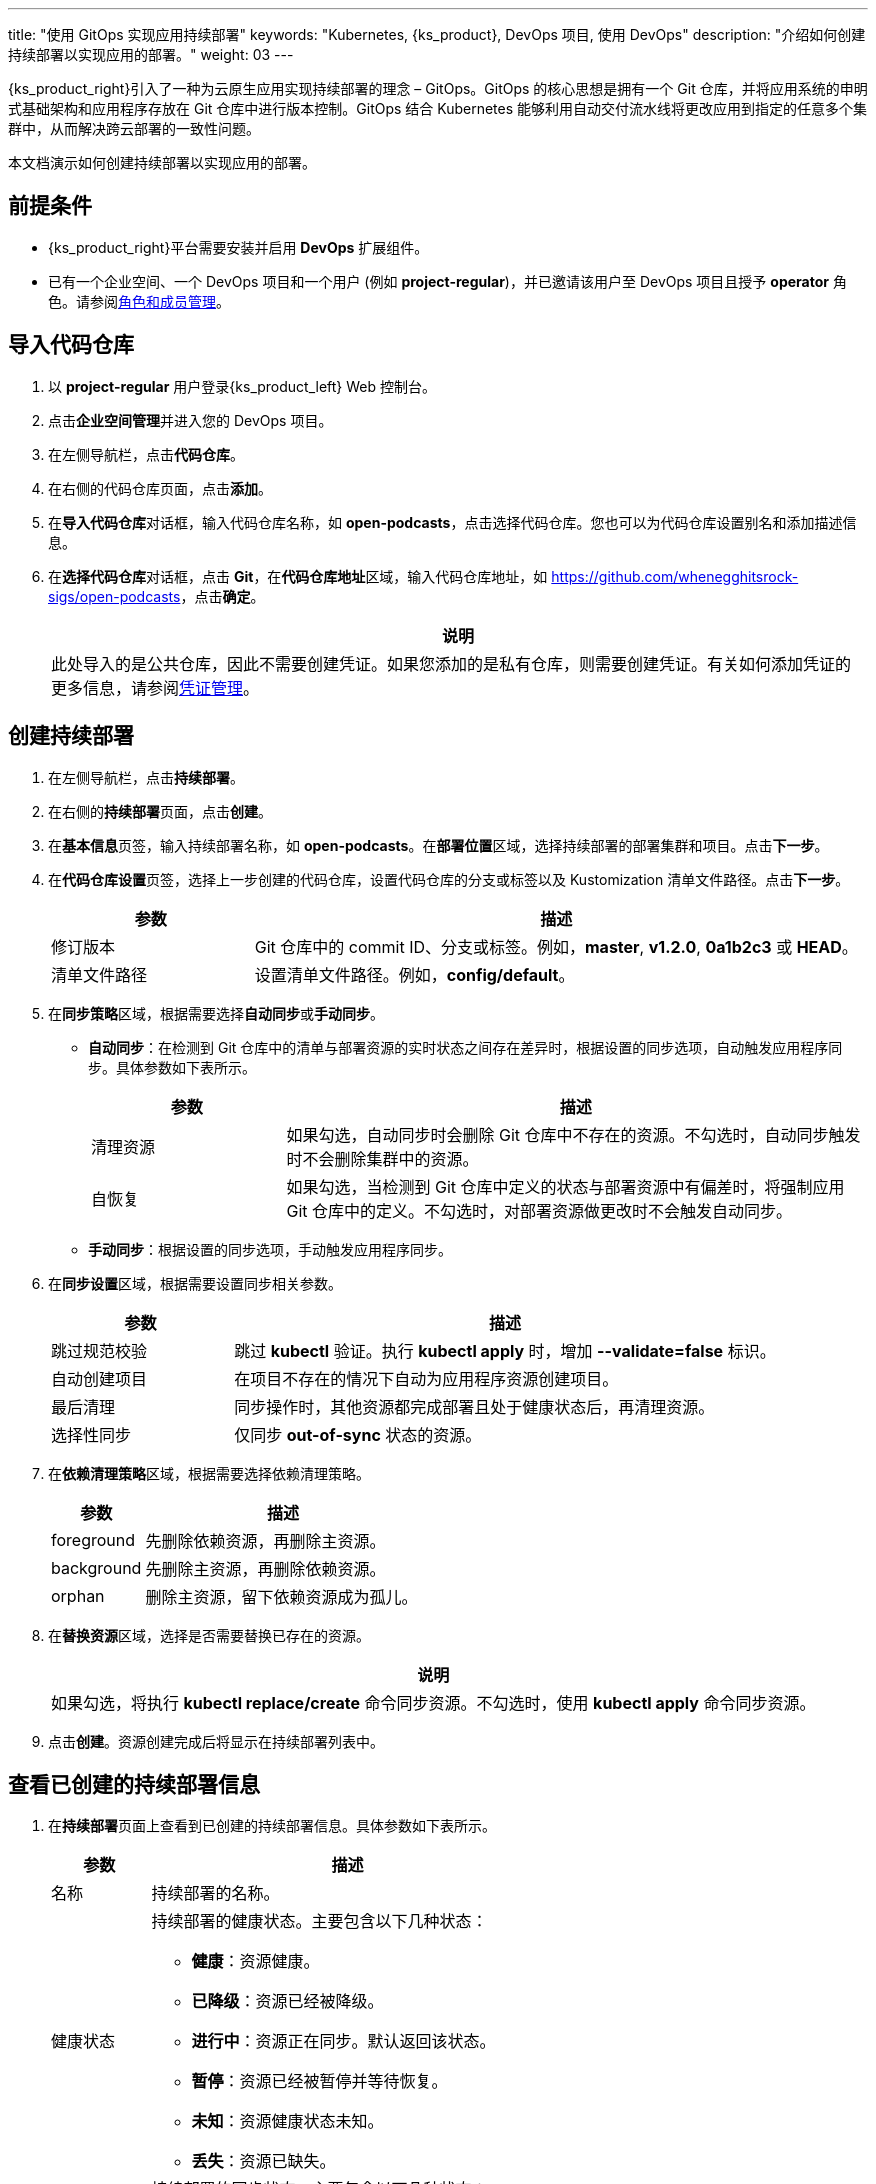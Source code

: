 ---
title: "使用 GitOps 实现应用持续部署"
keywords: "Kubernetes, {ks_product}, DevOps 项目, 使用 DevOps"
description: "介绍如何创建持续部署以实现应用的部署。"
weight: 03
---


{ks_product_right}引入了一种为云原生应用实现持续部署的理念 – GitOps。GitOps 的核心思想是拥有一个 Git 仓库，并将应用系统的申明式基础架构和应用程序存放在 Git 仓库中进行版本控制。GitOps 结合 Kubernetes 能够利用自动交付流水线将更改应用到指定的任意多个集群中，从而解决跨云部署的一致性问题。

本文档演示如何创建持续部署以实现应用的部署。


== 前提条件

* {ks_product_right}平台需要安装并启用 **DevOps** 扩展组件。

* 已有一个企业空间、一个 DevOps 项目和一个用户 (例如 **project-regular**)，并已邀请该用户至 DevOps 项目且授予 **operator** 角色。请参阅link:../05-devops-settings/02-role-and-member-management[角色和成员管理]。


== 导入代码仓库

. 以 **project-regular** 用户登录{ks_product_left} Web 控制台。

. 点击**企业空间管理**并进入您的 DevOps 项目。

. 在左侧导航栏，点击**代码仓库**。

. 在右侧的代码仓库页面，点击**添加**。

. 在**导入代码仓库**对话框，输入代码仓库名称，如 **open-podcasts**，点击选择代码仓库。您也可以为代码仓库设置别名和添加描述信息。


. 在**选择代码仓库**对话框，点击 **Git**，在**代码仓库地址**区域，输入代码仓库地址，如 link:https://github.com/whenegghitsrock-sigs/open-podcasts[]，点击**确定**。
+
--
//note
[.admon.note,cols="a"]
|===
|说明

|
此处导入的是公共仓库，因此不需要创建凭证。如果您添加的是私有仓库，则需要创建凭证。有关如何添加凭证的更多信息，请参阅link:../05-devops-settings/01-credential-management/[凭证管理]。

|===
--


== 创建持续部署

. 在左侧导航栏，点击**持续部署**。

. 在右侧的**持续部署**页面，点击**创建**。

. 在**基本信息**页签，输入持续部署名称，如 **open-podcasts**。在**部署位置**区域，选择持续部署的部署集群和项目。点击**下一步**。

. 在**代码仓库设置**页签，选择上一步创建的代码仓库，设置代码仓库的分支或标签以及 Kustomization 清单文件路径。点击**下一步**。
+
--
[%header, cols="1a,3a"]
|===
|参数 |描述

|修订版本
|Git 仓库中的 commit ID、分支或标签。例如，**master**, **v1.2.0**, **0a1b2c3** 或 **HEAD**。

|清单文件路径
|设置清单文件路径。例如，**config/default**。
|===
--

. 在**同步策略**区域，根据需要选择**自动同步**或**手动同步**。
+
--

* **自动同步**：在检测到 Git 仓库中的清单与部署资源的实时状态之间存在差异时，根据设置的同步选项，自动触发应用程序同步。具体参数如下表所示。
+
====
[%header, cols="1a,3a"]
|===
|参数 |描述

|清理资源
|如果勾选，自动同步时会删除 Git 仓库中不存在的资源。不勾选时，自动同步触发时不会删除集群中的资源。

|自恢复
|如果勾选，当检测到 Git 仓库中定义的状态与部署资源中有偏差时，将强制应用 Git 仓库中的定义。不勾选时，对部署资源做更改时不会触发自动同步。
|===
====

* **手动同步**：根据设置的同步选项，手动触发应用程序同步。

// 具体参数如下表所示。
// +
// ====
// [%header, cols="1a,3a"]
// |===
// |参数 |描述

// |清理
// |如果勾选，同步时会删除 Git 仓库中不存在的资源。不勾选时，同步时不会删除集群中的资源，而是会显示 **out-of-sync**。

// |试运行
// |模拟同步，不影响最终部署资源。

// |仅应用
// |如果勾选，同步应用资源时会跳过 **pre/post** 钩子，仅执行 **kubectl apply**。

// |强制应用
// |如果勾选，同步时会执行 **kubectl apply --force**。
// |===
// ====

--

. 在**同步设置**区域，根据需要设置同步相关参数。
+
--
[%header, cols="1a,3a"]
|===
|参数 |描述

|跳过规范校验
|跳过 **kubectl** 验证。执行 **kubectl apply** 时，增加 **--validate=false** 标识。

|自动创建项目
|在项目不存在的情况下自动为应用程序资源创建项目。

|最后清理
|同步操作时，其他资源都完成部署且处于健康状态后，再清理资源。

|选择性同步
|仅同步 **out-of-sync** 状态的资源。
|===
--


. 在**依赖清理策略**区域，根据需要选择依赖清理策略。
+
--
[%header, cols="1a,3a"]
|===
|参数 |描述

|foreground
|先删除依赖资源，再删除主资源。

|background
|先删除主资源，再删除依赖资源。

|orphan
|删除主资源，留下依赖资源成为孤儿。
|===
--

. 在**替换资源**区域，选择是否需要替换已存在的资源。
+
--
//note
[.admon.note,cols="a"]
|===
|说明

|

如果勾选，将执行 **kubectl replace/create** 命令同步资源。不勾选时，使用 **kubectl apply** 命令同步资源。
|===
--

. 点击**创建**。资源创建完成后将显示在持续部署列表中。


== 查看已创建的持续部署信息

. 在**持续部署**页面上查看到已创建的持续部署信息。具体参数如下表所示。
+
--
[%header,cols="1a,4a"]
|===
|参数 |描述

|名称
|持续部署的名称。

|健康状态
|持续部署的健康状态。主要包含以下几种状态：

* **健康**：资源健康。
* **已降级**：资源已经被降级。
* **进行中**：资源正在同步。默认返回该状态。
* **暂停**：资源已经被暂停并等待恢复。
* **未知**：资源健康状态未知。
* **丢失**：资源已缺失。

|同步状态
|持续部署的同步状态。主要包含以下几种状态：

* **已同步**：资源同步已完成。
* **未同步**：资源的实际运行状态和期望状态不一致。
* **未知**：资源同步状态未知。

|部署位置
|资源部署的集群和项目。

|更新时间
|资源更新的时间。
|===
--

. 点击持续部署右侧的image:/images/ks-qkcp/zh/icons/more.svg[more,18,18]，您可以执行以下操作：
+
--
* **编辑信息**：编辑别名和描述信息。

* **编辑 YAML**：编辑持续部署的 YAML 文件。

* **同步**：触发资源同步。

* **删除**：删除持续部署。

//warning
[.admon.warning,cols="a"]
|===
|警告

|

删除持续部署的同时会删掉和该持续部署关联的资源。请谨慎操作。
|===

--

. 点击已创建的持续部署进入详情页面，查看同步状态和同步结果。


== 访问已创建的应用

. 进入持续部署所属的项目，在左侧导航栏，点击**应用负载** > **服务**。

. 在右侧的**服务**区域，找到已部署的应用，并点击右侧image:/images/ks-qkcp/zh/icons/more.svg[more,18,18]，选择**编辑外部访问**。

. 在**访问模式**中选择 **NodePort**，点击**确定**。

. 在服务列表页面的**外部访问**列，查看暴露的端口，通过 {Node IP}:{NodePort} 访问此应用。
+
--
//note
[.admon.note,cols="a"]
|===
|说明

|
在访问服务之前，请确保安全组中的端口已打开。
|===
--
